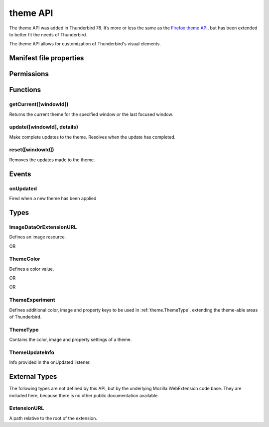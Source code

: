 .. _theme_api:

=========
theme API
=========

The theme API was added in Thunderbird 78. It’s more or less the same as the `Firefox theme API`__, 
but has been extended to better fit the needs of Thunderbird.

__ https://developer.mozilla.org/en-US/docs/Mozilla/Add-ons/WebExtensions/manifest.json/theme

.. role:: permission

.. role:: value

.. role:: code

The theme API allows for customization of Thunderbird's visual elements.

.. rst-class:: api-main-section

Manifest file properties
========================

.. api-member::
   :name: [``theme``]
   :type: (:ref:`theme.ThemeType`, optional)
   
   Properties for a static theme. A static theme must not contain any other WebExtension logic. If additional logic is required, request the :permission:`theme` permission and load/update the theme dynamically. More information about themes can be found in the `theme guide <https://developer.thunderbird.net/add-ons/web-extension-themes>`__.

.. api-member::
   :name: [``dark_theme``]
   :type: (:ref:`theme.ThemeType`, optional)
   
   Fallback properties for the dark system theme in a static theme.

.. api-member::
   :name: [``theme_experiment``]
   :type: (:ref:`theme.ThemeExperiment`, optional)
   
   A theme experiment allows modifying the user interface of Thunderbird beyond what is currently possible using the built-in color, image and property keys of :ref:`theme.ThemeType`. These experiments are a precursor to proposing new theme features for inclusion in Thunderbird. Experimentation is done by mapping internal CSS color, image and property variables to new theme keys and using them in :ref:`theme.ThemeType` and by loading additional style sheets to add new CSS variables, extending the theme-able areas of Thunderbird. Can be used in static and dynamic themes.

.. rst-class:: api-main-section

Permissions
===========

.. api-member::
   :name: :permission:`theme`

   Dynamically apply themes to Thunderbird’s user interface.

.. rst-class:: api-main-section

Functions
=========

.. _theme.getCurrent:

getCurrent([windowId])
----------------------

.. api-section-annotation-hack:: 

Returns the current theme for the specified window or the last focused window.

.. api-header::
   :label: Parameters

   
   .. api-member::
      :name: [``windowId``]
      :type: (integer, optional)
      
      The window for which we want the theme.
   

.. api-header::
   :label: Return type (`Promise`_)

   
   .. api-member::
      :type: :ref:`theme.ThemeType`
   
   
   .. _Promise: https://developer.mozilla.org/en-US/docs/Web/JavaScript/Reference/Global_Objects/Promise

.. _theme.update:

update([windowId], details)
---------------------------

.. api-section-annotation-hack:: 

Make complete updates to the theme. Resolves when the update has completed.

.. api-header::
   :label: Parameters

   
   .. api-member::
      :name: [``windowId``]
      :type: (integer, optional)
      
      The id of the window to update. No id updates all windows.
   
   
   .. api-member::
      :name: ``details``
      :type: (:ref:`theme.ThemeType`)
      
      The properties of the theme to update.
   

.. api-header::
   :label: Required permissions

   - :permission:`theme`

.. _theme.reset:

reset([windowId])
-----------------

.. api-section-annotation-hack:: 

Removes the updates made to the theme.

.. api-header::
   :label: Parameters

   
   .. api-member::
      :name: [``windowId``]
      :type: (integer, optional)
      
      The id of the window to reset. No id resets all windows.
   

.. api-header::
   :label: Required permissions

   - :permission:`theme`

.. rst-class:: api-main-section

Events
======

.. _theme.onUpdated:

onUpdated
---------

.. api-section-annotation-hack:: 

Fired when a new theme has been applied

.. api-header::
   :label: Parameters for onUpdated.addListener(listener)

   
   .. api-member::
      :name: ``listener(updateInfo)``
      
      A function that will be called when this event occurs.
   

.. api-header::
   :label: Parameters passed to the listener function

   
   .. api-member::
      :name: ``updateInfo``
      :type: (:ref:`theme.ThemeUpdateInfo`)
      
      Details of the theme update
   

.. rst-class:: api-main-section

Types
=====

.. _theme.ImageDataOrExtensionURL:

ImageDataOrExtensionURL
-----------------------

.. api-section-annotation-hack:: 

Defines an image resource.

.. api-header::
   :label: string

   
   .. container:: api-member-node
   
      .. container:: api-member-description-only
         
         A relative URL for an image bundled with the extension. For example :value:`images/background.png`. The following image formats are supported: 
         
         * JPEG 
         
         * PNG 
         
         * APNG 
         
         * SVG (animated SVG is supported from Thunderbird 59) 
         
         * GIF (animated GIF isn’t supported)
   

OR

.. api-header::
   :label: string

   
   .. container:: api-member-node
   
      .. container:: api-member-description-only
         
         A data URL using a base64 encoded representation of a PNG or JPG image. For example: 
         
         ::
         
           data:image/png;base64,iVBORw0KGgoAAAANSUhEUgAAAAUAAAAFCAYAAACNbyblAAAAHElEQVQI12P4//8/w38GIAXDIBKE0DHxgljNBAAO9TXL0Y4OHwAAAABJRU5ErkJggg==
         
         
   

.. _theme.ThemeColor:

ThemeColor
----------

.. api-section-annotation-hack:: 

Defines a color value.

.. api-header::
   :label: string

   
   .. container:: api-member-node
   
      .. container:: api-member-description-only
         
         A string containing a valid `CSS color string <https://developer.mozilla.org/en-US/docs/Web/CSS/color_value#color_keywords>`__, including hexadecimal or functional representations. For example the color *crimson* can be specified as: 
         
         * :value:`crimson` 
         
         * :value:`#dc143c` 
         
         * :value:`rgb(220, 20, 60)` (or :value:`rgba(220, 20, 60, 0.5)` to set 50% opacity) 
         
         * :value:`hsl(348, 83%, 47%)` (or :value:`hsla(348, 83%, 47%, 0.5)` to set 50% opacity)
   

OR

.. api-header::
   :label: array of integer

   
   .. container:: api-member-node
   
      .. container:: api-member-description-only
         
         An RGB array of 3 integers. For example :value:`[220, 20, 60]` for the color *crimson*.
   

OR

.. api-header::
   :label: array of number

   
   .. container:: api-member-node
   
      .. container:: api-member-description-only
         
         An RGBA array of 3 integers and a fractional (a float between 0 and 1). For example :value:`[220, 20, 60, 0.5]:value:` for the color *crimson* with 50% opacity.
   

.. _theme.ThemeExperiment:

ThemeExperiment
---------------

.. api-section-annotation-hack:: 

Defines additional color, image and property keys to be used in :ref:`theme.ThemeType`, extending the theme-able areas of Thunderbird.

.. api-header::
   :label: object

   
   .. api-member::
      :name: [``colors``]
      :type: (object, optional)
      
      A *dictionary object* with one or more *key-value* pairs to map new theme color keys to internal Thunderbird CSS color variables. The example shown below maps the theme color key :value:`popup_affordance` to the CSS color variable `--arrowpanel-dimmed`. The new color key is usable as a color reference in :ref:`theme.ThemeType`. 
      
      .. literalinclude:: includes/theme/theme_experiment_color.json
        :language: JSON
      
      
   
   
   .. api-member::
      :name: [``images``]
      :type: (object, optional)
      
      A *dictionary object* with one or more *key-value* pairs to map new theme image keys to internal Thunderbird CSS image variables. The new image key is usable as an image reference in :ref:`theme.ThemeType`. Example: 
      
      .. literalinclude:: includes/theme/theme_experiment_image.json
        :language: JSON
      
      
   
   
   .. api-member::
      :name: [``properties``]
      :type: (object, optional)
      
      A *dictionary object* with one or more *key-value* pairs to map new theme property keys to internal Thunderbird CSS property variables. The new property key is usable as a property reference in :ref:`theme.ThemeType`. Example: 
      
      .. literalinclude:: includes/theme/theme_experiment_property.json
        :language: JSON
      
      
   
   
   .. api-member::
      :name: [``stylesheet``]
      :type: (:ref:`theme.ExtensionURL`, optional)
      
      URL to a stylesheet introducing additional CSS variables, extending the theme-able areas of Thunderbird. The `theme_experiment add-on in our example repository <https://github.com/thundernest/sample-extensions/tree/master/theme_experiment>`__ is using the stylesheet shown below, to add the :value:`--chat-button-color` CSS color variable: 
      
      .. literalinclude:: includes/theme/theme_experiment_style.css
        :language: CSS
      
      The following *manifest.json* file maps the `--chat-button-color` CSS color variable to the theme color key :value:`exp_chat_button` and uses it to set a color for the chat button: 
      
      .. literalinclude:: includes/theme/theme_experiment_manifest.json
        :language: JSON
      
      
   

.. _theme.ThemeType:

ThemeType
---------

.. api-section-annotation-hack:: 

Contains the color, image and property settings of a theme.

.. api-header::
   :label: object

   
   .. api-member::
      :name: [``colors``]
      :type: (object, optional)
      
      A *dictionary object* with one or more *key-value* pairs to map color values to theme color keys. The following built-in theme color keys are supported:
      
      .. api-member::
         :name: [``button_background_active``]
         :type: (:ref:`theme.ThemeColor`, optional)
         
         The color of the background of the pressed toolbar buttons.
      
      
      .. api-member::
         :name: [``button_background_hover``]
         :type: (:ref:`theme.ThemeColor`, optional)
         
         The color of the background of the toolbar buttons on hover.
      
      
      .. api-member::
         :name: [``frame``]
         :type: (:ref:`theme.ThemeColor`, optional)
         
         The background color of the header area.
      
      
      .. api-member::
         :name: [``frame_inactive``]
         :type: (:ref:`theme.ThemeColor`, optional)
         
         The background color of the header area when the window is inactive.
      
      
      .. api-member::
         :name: [``icons``]
         :type: (:ref:`theme.ThemeColor`, optional)
         
         The color of the toolbar icons. Defaults to the color specified by ``toolbar_text``.
      
      
      .. api-member::
         :name: [``icons_attention``]
         :type: (:ref:`theme.ThemeColor`, optional)
         
         The color of the toolbar icons in attention state such as the chat icon with new messages.
      
      
      .. api-member::
         :name: [``popup``]
         :type: (:ref:`theme.ThemeColor`, optional)
         
         The background color of popups such as the AppMenu.
      
      
      .. api-member::
         :name: [``popup_border``]
         :type: (:ref:`theme.ThemeColor`, optional)
         
         The border color of popups.
      
      
      .. api-member::
         :name: [``popup_highlight``]
         :type: (:ref:`theme.ThemeColor`, optional)
         
         The background color of items highlighted using the keyboard inside popups.
      
      
      .. api-member::
         :name: [``popup_highlight_text``]
         :type: (:ref:`theme.ThemeColor`, optional)
         
         The text color of items highlighted using the keyboard inside popups.
      
      
      .. api-member::
         :name: [``popup_text``]
         :type: (:ref:`theme.ThemeColor`, optional)
         
         The text color of popups.
      
      
      .. api-member::
         :name: [``sidebar``]
         :type: (:ref:`theme.ThemeColor`, optional)
         
         The background color of the trees.
      
      
      .. api-member::
         :name: [``sidebar_border``]
         :type: (:ref:`theme.ThemeColor`, optional)
         
         The border color of the trees.
      
      
      .. api-member::
         :name: [``sidebar_highlight``]
         :type: (:ref:`theme.ThemeColor`, optional)
         
         The background color of highlighted rows in trees.
      
      
      .. api-member::
         :name: [``sidebar_highlight_border``]
         :type: (:ref:`theme.ThemeColor`, optional)
         :annotation: -- [Added in TB 86, backported to TB 78.7.1]
         
         The border color of highlighted rows in trees.
      
      
      .. api-member::
         :name: [``sidebar_highlight_text``]
         :type: (:ref:`theme.ThemeColor`, optional)
         
         The text color of highlighted rows in trees.
      
      
      .. api-member::
         :name: [``sidebar_text``]
         :type: (:ref:`theme.ThemeColor`, optional)
         
         The text color of the trees. Needed to enable the tree theming.
      
      
      .. api-member::
         :name: [``tab_background_separator``]
         :type: (:ref:`theme.ThemeColor`, optional)
         
         The color of the vertical separator of the background tabs.
      
      
      .. api-member::
         :name: [``tab_background_text``]
         :type: (:ref:`theme.ThemeColor`, optional)
         
         The text color of the unselected tabs.
      
      
      .. api-member::
         :name: [``tab_line``]
         :type: (:ref:`theme.ThemeColor`, optional)
         
         The color of the selected tab line.
      
      
      .. api-member::
         :name: [``tab_loading``]
         :type: (:ref:`theme.ThemeColor`, optional)
         
         The color of the tab loading indicator.
      
      
      .. api-member::
         :name: [``tab_selected``]
         :type: (:ref:`theme.ThemeColor`, optional)
         
         Background color of the selected tab. Defaults to the color specified by ``toolbar``.
      
      
      .. api-member::
         :name: [``tab_text``]
         :type: (:ref:`theme.ThemeColor`, optional)
         
         The text color for the selected tab. Defaults to the color specified by ``toolbar_text``.
      
      
      .. api-member::
         :name: [``toolbar``]
         :type: (:ref:`theme.ThemeColor`, optional)
         
         The background color of the toolbars. Also used as default value for ``tab_selected``.
      
      
      .. api-member::
         :name: [``toolbar_bottom_separator``]
         :type: (:ref:`theme.ThemeColor`, optional)
         
         The color of the line separating the bottom of the toolbar from the region below.
      
      
      .. api-member::
         :name: [``toolbar_field``]
         :type: (:ref:`theme.ThemeColor`, optional)
         
         The background color for fields in the toolbar, such as the search field.
      
      
      .. api-member::
         :name: [``toolbar_field_border``]
         :type: (:ref:`theme.ThemeColor`, optional)
         
         The border color for fields in the toolbar.
      
      
      .. api-member::
         :name: [``toolbar_field_border_focus``]
         :type: (:ref:`theme.ThemeColor`, optional)
         
         The focused border color for fields in the toolbar.
      
      
      .. api-member::
         :name: [``toolbar_field_focus``]
         :type: (:ref:`theme.ThemeColor`, optional)
         
         The focused background color for fields in the toolbar.
      
      
      .. api-member::
         :name: [``toolbar_field_highlight``]
         :type: (:ref:`theme.ThemeColor`, optional)
         
         The background color used to indicate the current selection of text in the search field.
      
      
      .. api-member::
         :name: [``toolbar_field_highlight_text``]
         :type: (:ref:`theme.ThemeColor`, optional)
         
         The color used to draw text that's currently selected in the search field.
      
      
      .. api-member::
         :name: [``toolbar_field_text``]
         :type: (:ref:`theme.ThemeColor`, optional)
         
         The text color for fields in the toolbar.
      
      
      .. api-member::
         :name: [``toolbar_field_text_focus``]
         :type: (:ref:`theme.ThemeColor`, optional)
         
         The text color in the focused fields in the toolbar.
      
      
      .. api-member::
         :name: [``toolbar_text``]
         :type: (:ref:`theme.ThemeColor`, optional)
         
         The text color in the main Thunderbird toolbar. Also used as default value for ``icons`` and ``tab_text``.
      
      
      .. api-member::
         :name: [``toolbar_top_separator``]
         :type: (:ref:`theme.ThemeColor`, optional)
         
         The color of the line separating the top of the toolbar from the region above.
      
      
      .. api-member::
         :name: [``toolbar_vertical_separator``]
         :type: (:ref:`theme.ThemeColor`, optional)
         
         The color of the vertical separators on the toolbars.
      
   
   
   .. api-member::
      :name: [``images``]
      :type: (object, optional)
      
      A *dictionary object* with one or more *key-value* pairs to map images to theme image keys. The following built-in theme image keys are supported:
      
      .. api-member::
         :name: [``additional_backgrounds``]
         :type: (array of :ref:`theme.ImageDataOrExtensionURL`, optional)
         
         Additional images added to the header area and displayed behind the ``theme_frame`` image.
      
      
      .. api-member::
         :name: [``theme_frame``]
         :type: (:ref:`theme.ImageDataOrExtensionURL`, optional)
         
         Foreground image on the header area.
      
   
   
   .. api-member::
      :name: [``properties``]
      :type: (object, optional)
      
      A *dictionary object* with one or more *key-value* pairs to map property values to theme property keys. The following built-in theme property keys are supported:
      
      .. api-member::
         :name: [``additional_backgrounds_alignment``]
         :type: (array of `string`, optional)
         
         Supported values:
         
         .. api-member::
            :name: :value:`bottom`
         
         .. api-member::
            :name: :value:`center`
         
         .. api-member::
            :name: :value:`left`
         
         .. api-member::
            :name: :value:`right`
         
         .. api-member::
            :name: :value:`top`
         
         .. api-member::
            :name: :value:`center bottom`
         
         .. api-member::
            :name: :value:`center center`
         
         .. api-member::
            :name: :value:`center top`
         
         .. api-member::
            :name: :value:`left bottom`
         
         .. api-member::
            :name: :value:`left center`
         
         .. api-member::
            :name: :value:`left top`
         
         .. api-member::
            :name: :value:`right bottom`
         
         .. api-member::
            :name: :value:`right center`
         
         .. api-member::
            :name: :value:`right top`
      
      
      .. api-member::
         :name: [``additional_backgrounds_tiling``]
         :type: (array of `string`, optional)
         
         Supported values:
         
         .. api-member::
            :name: :value:`no-repeat`
         
         .. api-member::
            :name: :value:`repeat`
         
         .. api-member::
            :name: :value:`repeat-x`
         
         .. api-member::
            :name: :value:`repeat-y`
      
   

.. _theme.ThemeUpdateInfo:

ThemeUpdateInfo
---------------

.. api-section-annotation-hack:: 

Info provided in the onUpdated listener.

.. api-header::
   :label: object

   
   .. api-member::
      :name: ``theme``
      :type: (:ref:`theme.ThemeType`)
      
      The new theme after update
   
   
   .. api-member::
      :name: [``windowId``]
      :type: (integer, optional)
      
      The id of the window the theme has been applied to
   

.. rst-class:: api-main-section

External Types
==============

The following types are not defined by this API, but by the underlying Mozilla WebExtension code base. They are included here, because there is no other public documentation available.

.. _theme.ExtensionURL:

ExtensionURL
------------

.. api-section-annotation-hack:: 

A path relative to the root of the extension.

.. api-header::
   :label: string
